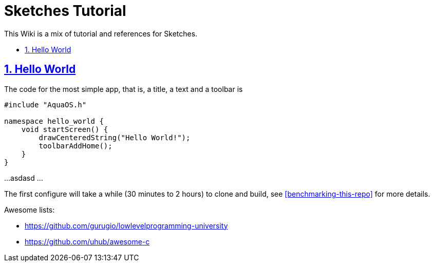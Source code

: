 = Sketches Tutorial
:idprefix:
:idseparator: -
:sectanchors:
:sectlinks:
:sectnumlevels: 6
:sectnums:
:toc: macro
:toclevels: 6
:toc-title:

This Wiki is a mix of tutorial and references for Sketches. 

toc::[]

== Hello World

The code for the most simple app, that is, a title, a text and a toolbar is

....
#include "AquaOS.h"

namespace hello_world {
    void startScreen() {
        drawCenteredString("Hello World!");
        toolbarAddHome();
    }
}
....

...
asdasd
...


The first configure will take a while (30 minutes to 2 hours) to clone and build, see <<benchmarking-this-repo>> for more details.


Awesome lists:

* https://github.com/gurugio/lowlevelprogramming-university
* https://github.com/uhub/awesome-c